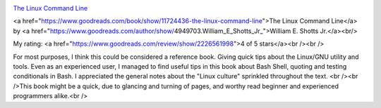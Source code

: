 .. title: Book Review: The Linux Command Line
.. slug: book-review-the-linux-command-line
.. date: 2017-12-26 07:29:16 UTC-08:00
.. tags: reviews, books-read-in-2017
.. category: Books
.. link:
.. description:
.. type: text


.. image:: https://images.gr-assets.com/books/1344692678m/11724436.jpg
   :alt: The Linux Command Line
   :align: left
   :width: 98px


`The Linux Command Line <https://www.goodreads.com/book/show/11724436-the-linux-command-line>`_ 


<a href="https://www.goodreads.com/book/show/11724436-the-linux-command-line">The Linux Command Line</a>
by <a href="https://www.goodreads.com/author/show/4949703.William_E_Shotts_Jr_">William E. Shotts Jr.</a><br/>

My rating: <a href="https://www.goodreads.com/review/show/2226561998">4 of 5 stars</a><br /><br />

For most purposes, I think this could be considered a reference book. Giving quick tips about the
Linux/GNU utility and tools. Even as an experienced user, I managed to find useful tips in this book
about Bash Shell, quoting and testing conditionals in Bash. I appreciated the general notes about
the "Linux culture" sprinkled throughout the text. <br /><br />This book might be a quick, due to
glancing and turning of pages, and worthy read beginner and experienced programmers alike.<br />
